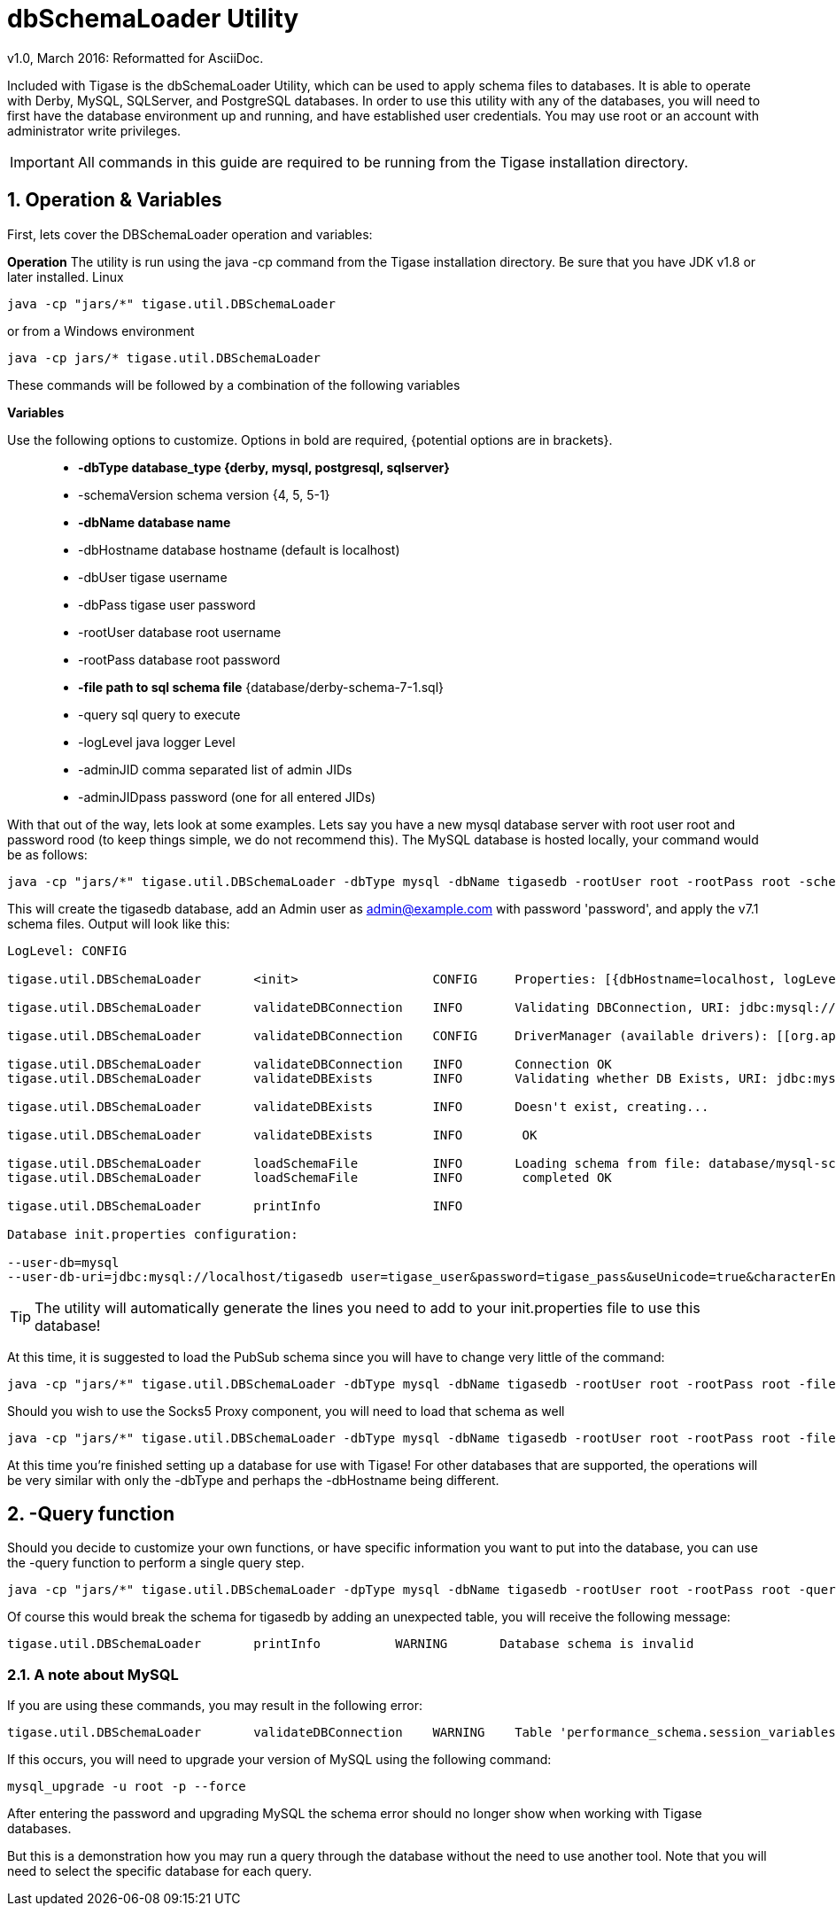[[dbSchemaLoader]]
= +dbSchemaLoader+ Utility
:author: Daniel Wisnewski
:author: v1.0, March 2016: Reformatted for AsciiDoc.
:date: 2016-03-14 14:30

:numbered:
:toc:
:website: http://www.tigase.net

Included with Tigase is the +dbSchemaLoader+ Utility, which can be used to apply schema files to databases. It is able to operate with Derby, MySQL, SQLServer, and PostgreSQL databases.
In order to use this utility with any of the databases, you will need to first have the database environment up and running, and have established user credentials. You may use root or an account with administrator write privileges.

IMPORTANT: All commands in this guide are required to be running from the Tigase installation directory.

== Operation & Variables

First, lets cover the DBSchemaLoader operation and variables:

*Operation*
The utility is run using the java -cp command from the Tigase installation directory.  Be sure that you have JDK v1.8 or later installed.
Linux
[source,command]
-----
java -cp "jars/*" tigase.util.DBSchemaLoader
-----
or from a Windows environment
-----
java -cp jars/* tigase.util.DBSchemaLoader
-----
These commands will be followed by a combination of the following variables

*Variables*

Use the following options to customize. Options in bold are required, {potential options are in brackets}.::
* *-dbType database_type {derby, mysql, postgresql, sqlserver}*
* -schemaVersion schema version {4, 5, 5-1}
* *-dbName database name*
* -dbHostname database hostname (default is localhost)
* -dbUser tigase username
* -dbPass tigase user password
* -rootUser database root username
* -rootPass database root password
* *-file path to sql schema file* {database/derby-schema-7-1.sql}
* -query sql query to execute
* -logLevel java logger Level
* -adminJID comma separated list of admin JIDs
* -adminJIDpass password (one for all entered JIDs)

With that out of the way, lets look at some examples.
Lets say you have a new mysql database server with root user root and password rood (to keep things simple, we do not recommend this).  The MySQL database is hosted locally, your command would be as follows:
[source,cmd]
-----
java -cp "jars/*" tigase.util.DBSchemaLoader -dbType mysql -dbName tigasedb -rootUser root -rootPass root -schemaVersion -adminJID admin@example.com -adminJIDpass password 7.1 -file database/mysql-schema-7-1.sql
-----
This will create the tigasedb database, add an Admin user as admin@example.com with password 'password', and apply the v7.1 schema files. Output will look like this:
[source,cmd]
-----
LogLevel: CONFIG

tigase.util.DBSchemaLoader     	 <init>          	 CONFIG     Properties: [{dbHostname=localhost, logLevel=CONFIG, adminJID=admin@example.com, dbType=mysql, file=database/mysql-schema-7-1.sql, rootUser=root, adminJIDpass=password, dbPass=tigase_pass, dbName=tigasedb, schemaVersion=7.1, rootPass=root, dbUser=tigase_user}]

tigase.util.DBSchemaLoader     	 validateDBConnection 	 INFO       Validating DBConnection, URI: jdbc:mysql://localhost/?user=root&password=root

tigase.util.DBSchemaLoader     	 validateDBConnection 	 CONFIG     DriverManager (available drivers): [[org.apache.derby.jdbc.AutoloadedDriver@10f87f48, org.postgresql.Driver@1b2c6ec2, com.mysql.jdbc.Driver@50040f0c, jTDS 1.3.1]]

tigase.util.DBSchemaLoader     	 validateDBConnection 	 INFO       Connection OK
tigase.util.DBSchemaLoader     	 validateDBExists 	 INFO       Validating whether DB Exists, URI: jdbc:mysql://localhost/tigasedb?user=tigase_user&password=tigase_pass

tigase.util.DBSchemaLoader     	 validateDBExists 	 INFO       Doesn't exist, creating...

tigase.util.DBSchemaLoader     	 validateDBExists 	 INFO        OK

tigase.util.DBSchemaLoader     	 loadSchemaFile  	 INFO       Loading schema from file: database/mysql-schema-7-1.sql, URI: jdbc:mysql://localhost/tigasedb?user=root&password=root
tigase.util.DBSchemaLoader     	 loadSchemaFile  	 INFO        completed OK

tigase.util.DBSchemaLoader     	 printInfo       	 INFO

Database init.properties configuration:

--user-db=mysql
--user-db-uri=jdbc:mysql://localhost/tigasedb user=tigase_user&password=tigase_pass&useUnicode=true&characterEncoding=UTF-8
-----

TIP: The utility will automatically generate the lines you need to add to your init.properties file to use this database!

At this time, it is suggested to load the PubSub schema since you will have to change very little of the command:

[source,cmd]
-----
java -cp "jars/*" tigase.util.DBSchemaLoader -dbType mysql -dbName tigasedb -rootUser root -rootPass root -file database/mysql-pubsub-schema-3.2.0.sql
-----

Should you wish to use the Socks5 Proxy component, you will need to load that schema as well
[source,cmd]
-----
java -cp "jars/*" tigase.util.DBSchemaLoader -dbType mysql -dbName tigasedb -rootUser root -rootPass root -file database/mysql-socks5-schema.sql
-----

At this time you're finished setting up a database for use with Tigase!
For other databases that are supported, the operations will be very similar with only the -dbType and perhaps the -dbHostname being different.

== -Query function

Should you decide to customize your own functions, or have specific information you want to put into the database, you can use the -query function to perform a single query step.
[source,cmd]
-----
java -cp "jars/*" tigase.util.DBSchemaLoader -dpType mysql -dbName tigasedb -rootUser root -rootPass root -query "CREATE TABLE tigasedb.EXTRA_TABLE (id INT(6) UNSIGNED AUTO_INCREMENT PRIMARY KEY, name VARCHAR(10) NOT NULL)"
-----
Of course this would break the schema for tigasedb by adding an unexpected table,  you will receive the following message:
-----
tigase.util.DBSchemaLoader       printInfo          WARNING       Database schema is invalid
-----

=== A note about MySQL
If you are using these commands, you may result in the following error:

[source,bash]
-----
tigase.util.DBSchemaLoader       validateDBConnection    WARNING    Table 'performance_schema.session_variables' does not exist
-----

If this occurs, you will need to upgrade your version of MySQL using the following command:
[source,bash]
-----
mysql_upgrade -u root -p --force
-----

After entering the password and upgrading MySQL the schema error should no longer show when working with Tigase databases.

But this is a demonstration how you may run a query through the database without the need to use another tool.  Note that you will need to select the specific database for each query.
